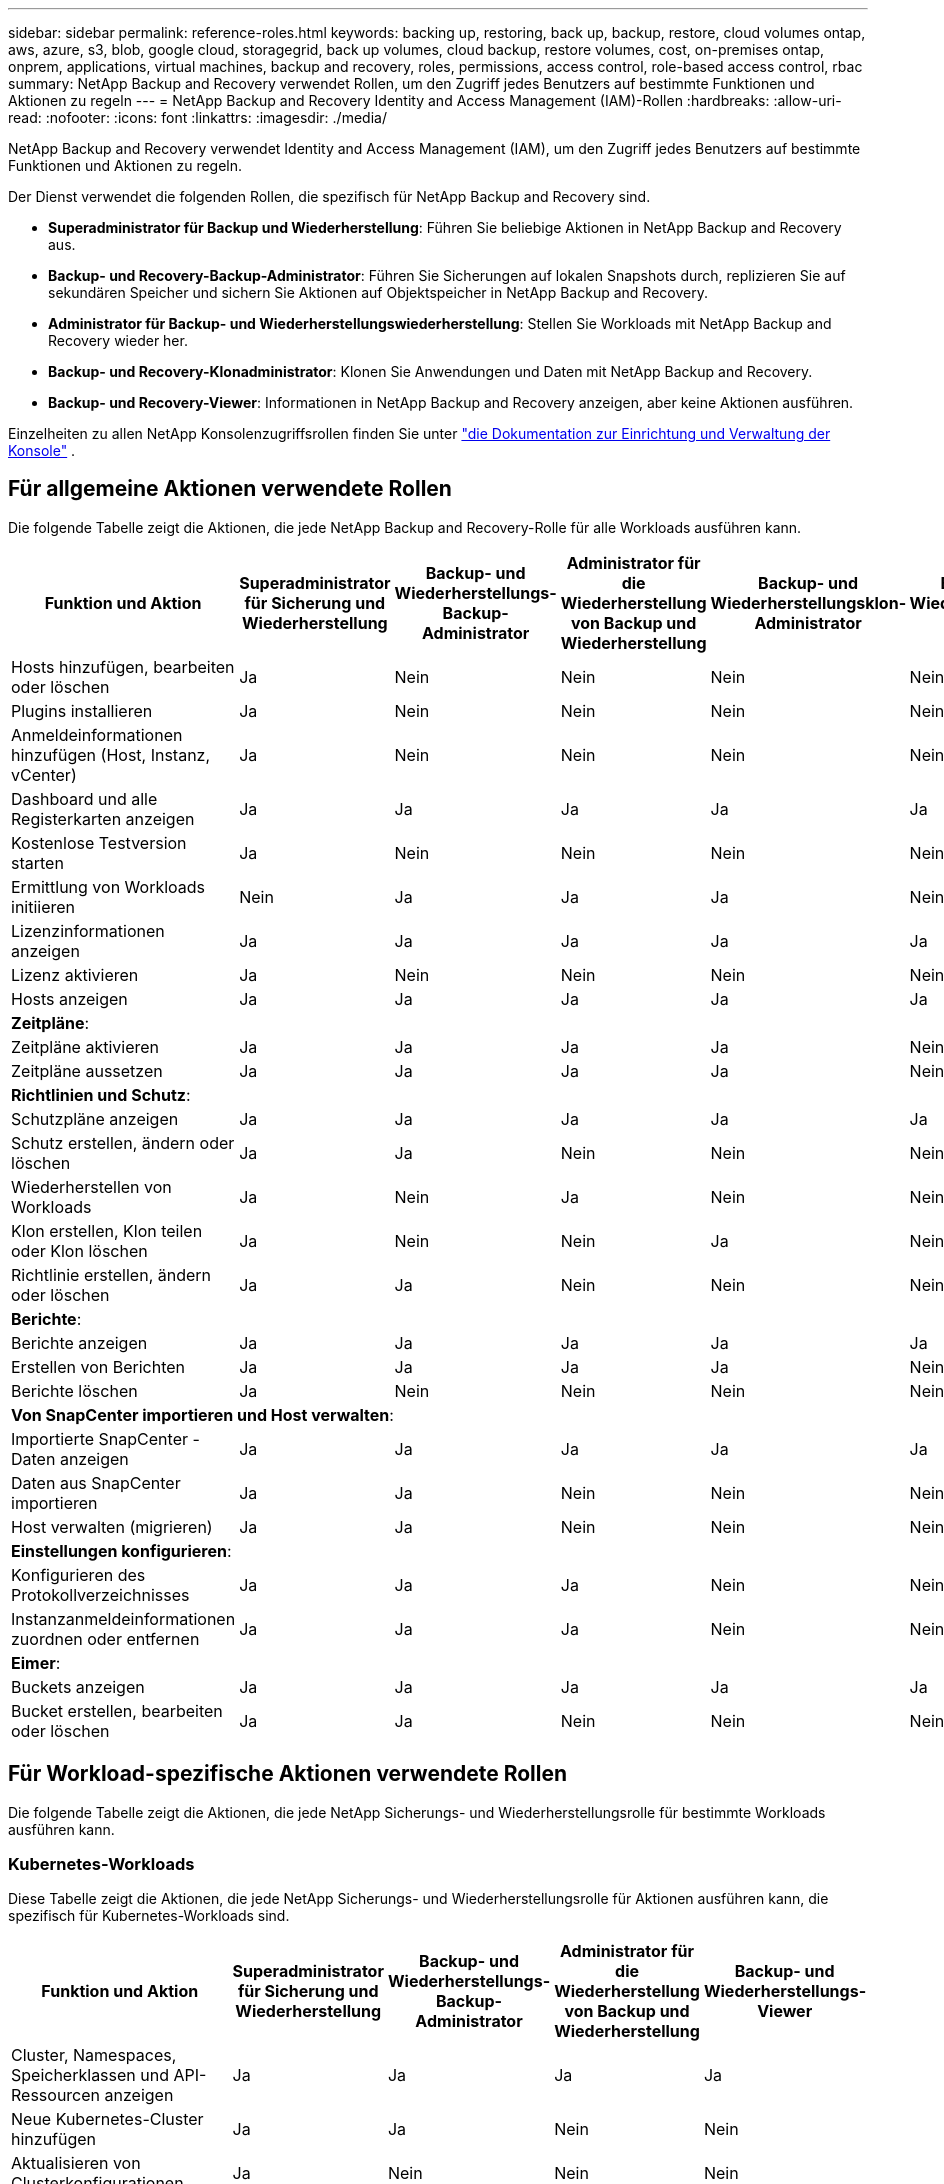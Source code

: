 ---
sidebar: sidebar 
permalink: reference-roles.html 
keywords: backing up, restoring, back up, backup, restore, cloud volumes ontap, aws, azure, s3, blob, google cloud, storagegrid, back up volumes, cloud backup, restore volumes, cost, on-premises ontap, onprem, applications, virtual machines, backup and recovery, roles, permissions, access control, role-based access control, rbac 
summary: NetApp Backup and Recovery verwendet Rollen, um den Zugriff jedes Benutzers auf bestimmte Funktionen und Aktionen zu regeln 
---
= NetApp Backup and Recovery Identity and Access Management (IAM)-Rollen
:hardbreaks:
:allow-uri-read: 
:nofooter: 
:icons: font
:linkattrs: 
:imagesdir: ./media/


[role="lead"]
NetApp Backup and Recovery verwendet Identity and Access Management (IAM), um den Zugriff jedes Benutzers auf bestimmte Funktionen und Aktionen zu regeln.

Der Dienst verwendet die folgenden Rollen, die spezifisch für NetApp Backup and Recovery sind.

* *Superadministrator für Backup und Wiederherstellung*: Führen Sie beliebige Aktionen in NetApp Backup and Recovery aus.
* *Backup- und Recovery-Backup-Administrator*: Führen Sie Sicherungen auf lokalen Snapshots durch, replizieren Sie auf sekundären Speicher und sichern Sie Aktionen auf Objektspeicher in NetApp Backup and Recovery.
* *Administrator für Backup- und Wiederherstellungswiederherstellung*: Stellen Sie Workloads mit NetApp Backup and Recovery wieder her.
* *Backup- und Recovery-Klonadministrator*: Klonen Sie Anwendungen und Daten mit NetApp Backup and Recovery.
* *Backup- und Recovery-Viewer*: Informationen in NetApp Backup and Recovery anzeigen, aber keine Aktionen ausführen.


Einzelheiten zu allen NetApp Konsolenzugriffsrollen finden Sie unter https://docs.netapp.com/us-en/console-setup-admin/reference-iam-predefined-roles.html["die Dokumentation zur Einrichtung und Verwaltung der Konsole"^] .



== Für allgemeine Aktionen verwendete Rollen

Die folgende Tabelle zeigt die Aktionen, die jede NetApp Backup and Recovery-Rolle für alle Workloads ausführen kann.

[cols="20,20,15,15a,15a,15a"]
|===
| Funktion und Aktion | Superadministrator für Sicherung und Wiederherstellung | Backup- und Wiederherstellungs-Backup-Administrator | Administrator für die Wiederherstellung von Backup und Wiederherstellung | Backup- und Wiederherstellungsklon-Administrator | Backup- und Wiederherstellungs-Viewer 


| Hosts hinzufügen, bearbeiten oder löschen | Ja | Nein  a| 
Nein
 a| 
Nein
 a| 
Nein



| Plugins installieren | Ja | Nein  a| 
Nein
 a| 
Nein
 a| 
Nein



| Anmeldeinformationen hinzufügen (Host, Instanz, vCenter) | Ja | Nein  a| 
Nein
 a| 
Nein
 a| 
Nein



| Dashboard und alle Registerkarten anzeigen | Ja | Ja  a| 
Ja
 a| 
Ja
 a| 
Ja



| Kostenlose Testversion starten | Ja | Nein  a| 
Nein
 a| 
Nein
 a| 
Nein



| Ermittlung von Workloads initiieren | Nein | Ja  a| 
Ja
 a| 
Ja
 a| 
Nein



| Lizenzinformationen anzeigen | Ja | Ja  a| 
Ja
 a| 
Ja
 a| 
Ja



| Lizenz aktivieren | Ja | Nein  a| 
Nein
 a| 
Nein
 a| 
Nein



| Hosts anzeigen | Ja | Ja  a| 
Ja
 a| 
Ja
 a| 
Ja



6+| *Zeitpläne*: 


| Zeitpläne aktivieren | Ja | Ja  a| 
Ja
 a| 
Ja
 a| 
Nein



| Zeitpläne aussetzen | Ja | Ja  a| 
Ja
 a| 
Ja
 a| 
Nein



6+| *Richtlinien und Schutz*: 


| Schutzpläne anzeigen | Ja | Ja  a| 
Ja
 a| 
Ja
 a| 
Ja



| Schutz erstellen, ändern oder löschen | Ja | Ja  a| 
Nein
 a| 
Nein
 a| 
Nein



| Wiederherstellen von Workloads | Ja | Nein  a| 
Ja
 a| 
Nein
 a| 
Nein



| Klon erstellen, Klon teilen oder Klon löschen | Ja | Nein  a| 
Nein
 a| 
Ja
 a| 
Nein



| Richtlinie erstellen, ändern oder löschen | Ja | Ja  a| 
Nein
 a| 
Nein
 a| 
Nein



6+| *Berichte*: 


| Berichte anzeigen | Ja | Ja  a| 
Ja
 a| 
Ja
 a| 
Ja



| Erstellen von Berichten | Ja | Ja  a| 
Ja
 a| 
Ja
 a| 
Nein



| Berichte löschen | Ja | Nein  a| 
Nein
 a| 
Nein
 a| 
Nein



6+| *Von SnapCenter importieren und Host verwalten*: 


| Importierte SnapCenter -Daten anzeigen | Ja | Ja  a| 
Ja
 a| 
Ja
 a| 
Ja



| Daten aus SnapCenter importieren | Ja | Ja  a| 
Nein
 a| 
Nein
 a| 
Nein



| Host verwalten (migrieren) | Ja | Ja  a| 
Nein
 a| 
Nein
 a| 
Nein



6+| *Einstellungen konfigurieren*: 


| Konfigurieren des Protokollverzeichnisses | Ja | Ja  a| 
Ja
 a| 
Nein
 a| 
Nein



| Instanzanmeldeinformationen zuordnen oder entfernen | Ja | Ja  a| 
Ja
 a| 
Nein
 a| 
Nein



6+| *Eimer*: 


| Buckets anzeigen | Ja | Ja  a| 
Ja
 a| 
Ja
 a| 
Ja



| Bucket erstellen, bearbeiten oder löschen | Ja | Ja  a| 
Nein
 a| 
Nein
 a| 
Nein

|===


== Für Workload-spezifische Aktionen verwendete Rollen

Die folgende Tabelle zeigt die Aktionen, die jede NetApp Sicherungs- und Wiederherstellungsrolle für bestimmte Workloads ausführen kann.



=== Kubernetes-Workloads

Diese Tabelle zeigt die Aktionen, die jede NetApp Sicherungs- und Wiederherstellungsrolle für Aktionen ausführen kann, die spezifisch für Kubernetes-Workloads sind.

[cols="20,20,15,15a,15a"]
|===
| Funktion und Aktion | Superadministrator für Sicherung und Wiederherstellung | Backup- und Wiederherstellungs-Backup-Administrator | Administrator für die Wiederherstellung von Backup und Wiederherstellung | Backup- und Wiederherstellungs-Viewer 


| Cluster, Namespaces, Speicherklassen und API-Ressourcen anzeigen | Ja | Ja  a| 
Ja
 a| 
Ja



| Neue Kubernetes-Cluster hinzufügen | Ja | Ja  a| 
Nein
 a| 
Nein



| Aktualisieren von Clusterkonfigurationen | Ja | Nein  a| 
Nein
 a| 
Nein



| Entfernen von Clustern aus der Verwaltung | Ja | Nein  a| 
Nein
 a| 
Nein



| Anwendungen anzeigen | Ja | Ja  a| 
Ja
 a| 
Ja



| Erstellen und Definieren neuer Anwendungen | Ja | Ja  a| 
Nein
 a| 
Nein



| Aktualisieren von Anwendungskonfigurationen | Ja | Ja  a| 
Nein
 a| 
Nein



| Entfernen von Anwendungen aus der Verwaltung | Ja | Ja  a| 
Nein
 a| 
Nein



| Anzeigen geschützter Ressourcen und Sicherungsstatus | Ja | Ja  a| 
Ja
 a| 
Ja



| Erstellen Sie Backups und schützen Sie Anwendungen mit Richtlinien | Ja | Ja  a| 
Nein
 a| 
Nein



| Schutz von Apps aufheben und Backups löschen | Ja | Ja  a| 
Nein
 a| 
Nein



| Anzeigen von Wiederherstellungspunkten und Ressourcen-Viewer-Ergebnissen | Ja | Ja  a| 
Ja
 a| 
Ja



| Wiederherstellen von Anwendungen aus Wiederherstellungspunkten | Ja | Nein  a| 
Ja
 a| 
Nein



| Kubernetes-Sicherungsrichtlinien anzeigen | Ja | Ja  a| 
Ja
 a| 
Ja



| Erstellen von Kubernetes-Sicherungsrichtlinien | Ja | Ja  a| 
Ja
 a| 
Nein



| Aktualisieren der Sicherungsrichtlinien | Ja | Ja  a| 
Ja
 a| 
Nein



| Löschen von Sicherungsrichtlinien | Ja | Ja  a| 
Ja
 a| 
Nein



| Ausführungs-Hooks und Hook-Quellen anzeigen | Ja | Ja  a| 
Ja
 a| 
Ja



| Erstellen Sie Ausführungs-Hooks und Hook-Quellen | Ja | Ja  a| 
Ja
 a| 
Nein



| Aktualisieren von Ausführungs-Hooks und Hook-Quellen | Ja | Ja  a| 
Ja
 a| 
Nein



| Ausführungs-Hooks und Hook-Quellen löschen | Ja | Ja  a| 
Ja
 a| 
Nein



| Vorlagen für Ausführungs-Hooks anzeigen | Ja | Ja  a| 
Ja
 a| 
Ja



| Erstellen von Ausführungs-Hook-Vorlagen | Ja | Ja  a| 
Ja
 a| 
Nein



| Aktualisieren von Ausführungs-Hook-Vorlagen | Ja | Ja  a| 
Ja
 a| 
Nein



| Ausführungs-Hook-Vorlagen löschen | Ja | Ja  a| 
Ja
 a| 
Nein



| Übersicht über die Arbeitslast und Analyse-Dashboards anzeigen | Ja | Ja  a| 
Ja
 a| 
Ja



| StorageGRID -Buckets und Speicherziele anzeigen | Ja | Ja  a| 
Ja
 a| 
Ja

|===